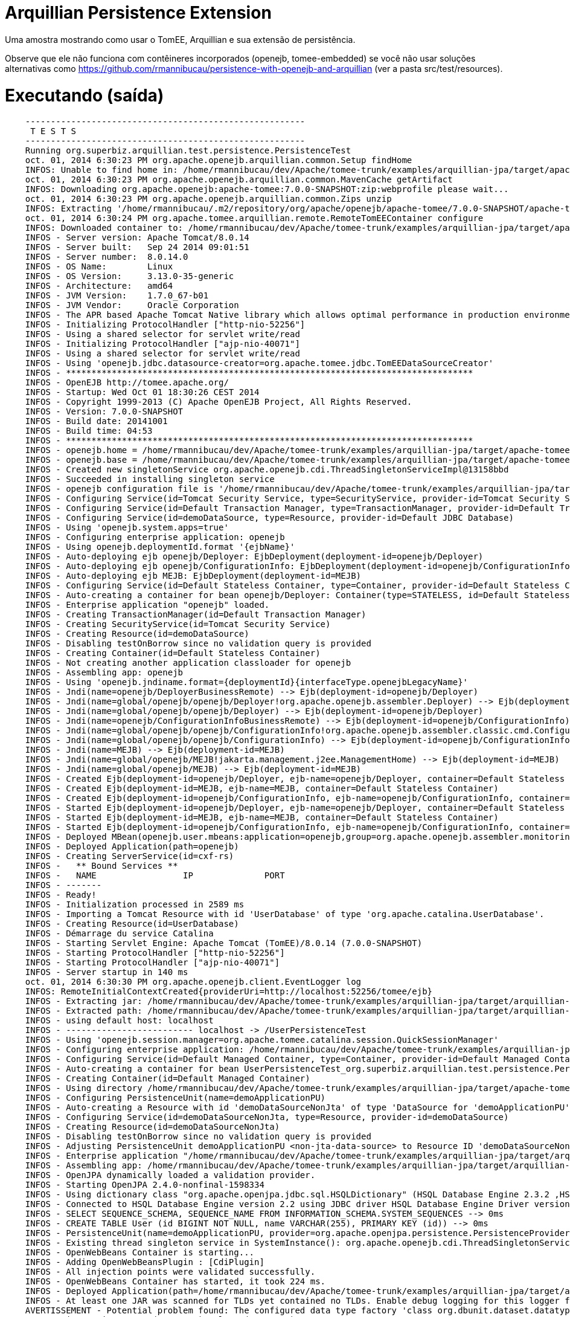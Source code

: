 = Arquillian Persistence Extension
:index-group: Unrevised
:jbake-type: page
:jbake-status: published

Uma amostra mostrando como usar o TomEE, Arquillian e sua extensão de persistência.

Observe que ele não funciona com contêineres incorporados (openejb, tomee-embedded)
se você não usar soluções alternativas como https://github.com/rmannibucau/persistence-with-openejb-and-arquillian
(ver a pasta src/test/resources).

# Executando (saída)
```
    -------------------------------------------------------
     T E S T S
    -------------------------------------------------------
    Running org.superbiz.arquillian.test.persistence.PersistenceTest
    oct. 01, 2014 6:30:23 PM org.apache.openejb.arquillian.common.Setup findHome
    INFOS: Unable to find home in: /home/rmannibucau/dev/Apache/tomee-trunk/examples/arquillian-jpa/target/apache-tomee-remote
    oct. 01, 2014 6:30:23 PM org.apache.openejb.arquillian.common.MavenCache getArtifact
    INFOS: Downloading org.apache.openejb:apache-tomee:7.0.0-SNAPSHOT:zip:webprofile please wait...
    oct. 01, 2014 6:30:23 PM org.apache.openejb.arquillian.common.Zips unzip
    INFOS: Extracting '/home/rmannibucau/.m2/repository/org/apache/openejb/apache-tomee/7.0.0-SNAPSHOT/apache-tomee-7.0.0-SNAPSHOT-webprofile.zip' to '/home/rmannibucau/dev/Apache/tomee-trunk/examples/arquillian-jpa/target/apache-tomee-remote'
    oct. 01, 2014 6:30:24 PM org.apache.tomee.arquillian.remote.RemoteTomEEContainer configure
    INFOS: Downloaded container to: /home/rmannibucau/dev/Apache/tomee-trunk/examples/arquillian-jpa/target/apache-tomee-remote/apache-tomee-webprofile-7.0.0-SNAPSHOT
    INFOS - Server version: Apache Tomcat/8.0.14
    INFOS - Server built:   Sep 24 2014 09:01:51
    INFOS - Server number:  8.0.14.0
    INFOS - OS Name:        Linux
    INFOS - OS Version:     3.13.0-35-generic
    INFOS - Architecture:   amd64
    INFOS - JVM Version:    1.7.0_67-b01
    INFOS - JVM Vendor:     Oracle Corporation
    INFOS - The APR based Apache Tomcat Native library which allows optimal performance in production environments was not found on the java.library.path: /usr/java/packages/lib/amd64:/usr/lib64:/lib64:/lib:/usr/lib
    INFOS - Initializing ProtocolHandler ["http-nio-52256"]
    INFOS - Using a shared selector for servlet write/read
    INFOS - Initializing ProtocolHandler ["ajp-nio-40071"]
    INFOS - Using a shared selector for servlet write/read
    INFOS - Using 'openejb.jdbc.datasource-creator=org.apache.tomee.jdbc.TomEEDataSourceCreator'
    INFOS - ********************************************************************************
    INFOS - OpenEJB http://tomee.apache.org/
    INFOS - Startup: Wed Oct 01 18:30:26 CEST 2014
    INFOS - Copyright 1999-2013 (C) Apache OpenEJB Project, All Rights Reserved.
    INFOS - Version: 7.0.0-SNAPSHOT
    INFOS - Build date: 20141001
    INFOS - Build time: 04:53
    INFOS - ********************************************************************************
    INFOS - openejb.home = /home/rmannibucau/dev/Apache/tomee-trunk/examples/arquillian-jpa/target/apache-tomee-remote/apache-tomee-webprofile-7.0.0-SNAPSHOT
    INFOS - openejb.base = /home/rmannibucau/dev/Apache/tomee-trunk/examples/arquillian-jpa/target/apache-tomee-remote/apache-tomee-webprofile-7.0.0-SNAPSHOT
    INFOS - Created new singletonService org.apache.openejb.cdi.ThreadSingletonServiceImpl@13158bbd
    INFOS - Succeeded in installing singleton service
    INFOS - openejb configuration file is '/home/rmannibucau/dev/Apache/tomee-trunk/examples/arquillian-jpa/target/apache-tomee-remote/apache-tomee-webprofile-7.0.0-SNAPSHOT/conf/tomee.xml'
    INFOS - Configuring Service(id=Tomcat Security Service, type=SecurityService, provider-id=Tomcat Security Service)
    INFOS - Configuring Service(id=Default Transaction Manager, type=TransactionManager, provider-id=Default Transaction Manager)
    INFOS - Configuring Service(id=demoDataSource, type=Resource, provider-id=Default JDBC Database)
    INFOS - Using 'openejb.system.apps=true'
    INFOS - Configuring enterprise application: openejb
    INFOS - Using openejb.deploymentId.format '{ejbName}'
    INFOS - Auto-deploying ejb openejb/Deployer: EjbDeployment(deployment-id=openejb/Deployer)
    INFOS - Auto-deploying ejb openejb/ConfigurationInfo: EjbDeployment(deployment-id=openejb/ConfigurationInfo)
    INFOS - Auto-deploying ejb MEJB: EjbDeployment(deployment-id=MEJB)
    INFOS - Configuring Service(id=Default Stateless Container, type=Container, provider-id=Default Stateless Container)
    INFOS - Auto-creating a container for bean openejb/Deployer: Container(type=STATELESS, id=Default Stateless Container)
    INFOS - Enterprise application "openejb" loaded.
    INFOS - Creating TransactionManager(id=Default Transaction Manager)
    INFOS - Creating SecurityService(id=Tomcat Security Service)
    INFOS - Creating Resource(id=demoDataSource)
    INFOS - Disabling testOnBorrow since no validation query is provided
    INFOS - Creating Container(id=Default Stateless Container)
    INFOS - Not creating another application classloader for openejb
    INFOS - Assembling app: openejb
    INFOS - Using 'openejb.jndiname.format={deploymentId}{interfaceType.openejbLegacyName}'
    INFOS - Jndi(name=openejb/DeployerBusinessRemote) --> Ejb(deployment-id=openejb/Deployer)
    INFOS - Jndi(name=global/openejb/openejb/Deployer!org.apache.openejb.assembler.Deployer) --> Ejb(deployment-id=openejb/Deployer)
    INFOS - Jndi(name=global/openejb/openejb/Deployer) --> Ejb(deployment-id=openejb/Deployer)
    INFOS - Jndi(name=openejb/ConfigurationInfoBusinessRemote) --> Ejb(deployment-id=openejb/ConfigurationInfo)
    INFOS - Jndi(name=global/openejb/openejb/ConfigurationInfo!org.apache.openejb.assembler.classic.cmd.ConfigurationInfo) --> Ejb(deployment-id=openejb/ConfigurationInfo)
    INFOS - Jndi(name=global/openejb/openejb/ConfigurationInfo) --> Ejb(deployment-id=openejb/ConfigurationInfo)
    INFOS - Jndi(name=MEJB) --> Ejb(deployment-id=MEJB)
    INFOS - Jndi(name=global/openejb/MEJB!jakarta.management.j2ee.ManagementHome) --> Ejb(deployment-id=MEJB)
    INFOS - Jndi(name=global/openejb/MEJB) --> Ejb(deployment-id=MEJB)
    INFOS - Created Ejb(deployment-id=openejb/Deployer, ejb-name=openejb/Deployer, container=Default Stateless Container)
    INFOS - Created Ejb(deployment-id=MEJB, ejb-name=MEJB, container=Default Stateless Container)
    INFOS - Created Ejb(deployment-id=openejb/ConfigurationInfo, ejb-name=openejb/ConfigurationInfo, container=Default Stateless Container)
    INFOS - Started Ejb(deployment-id=openejb/Deployer, ejb-name=openejb/Deployer, container=Default Stateless Container)
    INFOS - Started Ejb(deployment-id=MEJB, ejb-name=MEJB, container=Default Stateless Container)
    INFOS - Started Ejb(deployment-id=openejb/ConfigurationInfo, ejb-name=openejb/ConfigurationInfo, container=Default Stateless Container)
    INFOS - Deployed MBean(openejb.user.mbeans:application=openejb,group=org.apache.openejb.assembler.monitoring,name=JMXDeployer)
    INFOS - Deployed Application(path=openejb)
    INFOS - Creating ServerService(id=cxf-rs)
    INFOS -   ** Bound Services **
    INFOS -   NAME                 IP              PORT  
    INFOS - -------
    INFOS - Ready!
    INFOS - Initialization processed in 2589 ms
    INFOS - Importing a Tomcat Resource with id 'UserDatabase' of type 'org.apache.catalina.UserDatabase'.
    INFOS - Creating Resource(id=UserDatabase)
    INFOS - Démarrage du service Catalina
    INFOS - Starting Servlet Engine: Apache Tomcat (TomEE)/8.0.14 (7.0.0-SNAPSHOT)
    INFOS - Starting ProtocolHandler ["http-nio-52256"]
    INFOS - Starting ProtocolHandler ["ajp-nio-40071"]
    INFOS - Server startup in 140 ms
    oct. 01, 2014 6:30:30 PM org.apache.openejb.client.EventLogger log
    INFOS: RemoteInitialContextCreated{providerUri=http://localhost:52256/tomee/ejb}
    INFOS - Extracting jar: /home/rmannibucau/dev/Apache/tomee-trunk/examples/arquillian-jpa/target/arquillian-test-working-dir/0/UserPersistenceTest.war
    INFOS - Extracted path: /home/rmannibucau/dev/Apache/tomee-trunk/examples/arquillian-jpa/target/arquillian-test-working-dir/0/UserPersistenceTest
    INFOS - using default host: localhost
    INFOS - ------------------------- localhost -> /UserPersistenceTest
    INFOS - Using 'openejb.session.manager=org.apache.tomee.catalina.session.QuickSessionManager'
    INFOS - Configuring enterprise application: /home/rmannibucau/dev/Apache/tomee-trunk/examples/arquillian-jpa/target/arquillian-test-working-dir/0/UserPersistenceTest
    INFOS - Configuring Service(id=Default Managed Container, type=Container, provider-id=Default Managed Container)
    INFOS - Auto-creating a container for bean UserPersistenceTest_org.superbiz.arquillian.test.persistence.PersistenceTest: Container(type=MANAGED, id=Default Managed Container)
    INFOS - Creating Container(id=Default Managed Container)
    INFOS - Using directory /home/rmannibucau/dev/Apache/tomee-trunk/examples/arquillian-jpa/target/apache-tomee-remote/apache-tomee-webprofile-7.0.0-SNAPSHOT/temp for stateful session passivation
    INFOS - Configuring PersistenceUnit(name=demoApplicationPU)
    INFOS - Auto-creating a Resource with id 'demoDataSourceNonJta' of type 'DataSource for 'demoApplicationPU'.
    INFOS - Configuring Service(id=demoDataSourceNonJta, type=Resource, provider-id=demoDataSource)
    INFOS - Creating Resource(id=demoDataSourceNonJta)
    INFOS - Disabling testOnBorrow since no validation query is provided
    INFOS - Adjusting PersistenceUnit demoApplicationPU <non-jta-data-source> to Resource ID 'demoDataSourceNonJta' from 'null'
    INFOS - Enterprise application "/home/rmannibucau/dev/Apache/tomee-trunk/examples/arquillian-jpa/target/arquillian-test-working-dir/0/UserPersistenceTest" loaded.
    INFOS - Assembling app: /home/rmannibucau/dev/Apache/tomee-trunk/examples/arquillian-jpa/target/arquillian-test-working-dir/0/UserPersistenceTest
    INFOS - OpenJPA dynamically loaded a validation provider.
    INFOS - Starting OpenJPA 2.4.0-nonfinal-1598334
    INFOS - Using dictionary class "org.apache.openjpa.jdbc.sql.HSQLDictionary" (HSQL Database Engine 2.3.2 ,HSQL Database Engine Driver 2.3.2).
    INFOS - Connected to HSQL Database Engine version 2.2 using JDBC driver HSQL Database Engine Driver version 2.3.2. 
    INFOS - SELECT SEQUENCE_SCHEMA, SEQUENCE_NAME FROM INFORMATION_SCHEMA.SYSTEM_SEQUENCES --> 0ms
    INFOS - CREATE TABLE User (id BIGINT NOT NULL, name VARCHAR(255), PRIMARY KEY (id)) --> 0ms
    INFOS - PersistenceUnit(name=demoApplicationPU, provider=org.apache.openjpa.persistence.PersistenceProviderImpl) - provider time 1075ms
    INFOS - Existing thread singleton service in SystemInstance(): org.apache.openejb.cdi.ThreadSingletonServiceImpl@13158bbd
    INFOS - OpenWebBeans Container is starting...
    INFOS - Adding OpenWebBeansPlugin : [CdiPlugin]
    INFOS - All injection points were validated successfully.
    INFOS - OpenWebBeans Container has started, it took 224 ms.
    INFOS - Deployed Application(path=/home/rmannibucau/dev/Apache/tomee-trunk/examples/arquillian-jpa/target/arquillian-test-working-dir/0/UserPersistenceTest)
    INFOS - At least one JAR was scanned for TLDs yet contained no TLDs. Enable debug logging for this logger for a complete list of JARs that were scanned but no TLDs were found in them. Skipping unneeded JARs during scanning can improve startup time and JSP compilation time.
    AVERTISSEMENT - Potential problem found: The configured data type factory 'class org.dbunit.dataset.datatype.DefaultDataTypeFactory' might cause problems with the current database 'HSQL Database Engine' (e.g. some datatypes may not be supported properly). In rare cases you might see this message because the list of supported database products is incomplete (list=[derby]). If so please request a java-class update via the forums.If you are using your own IDataTypeFactory extending DefaultDataTypeFactory, ensure that you override getValidDbProducts() to specify the supported database products.
    INFOS - insert into USER (ID, NAME) values (1, TomEE) --> 1ms
    INFOS - insert into USER (ID, NAME) values (1, 2)TomEE,Old) --> 0ms
    INFOS - SELECT COUNT(t0.id) FROM User t0 --> 0ms
    INFOS - SELECT t0.name FROM User t0 WHERE t0.id = 2 --> 0ms
    INFOS - UPDATE User SET name = OpenEJB WHERE id = 2 --> 1ms
    INFOS - select ID, NAME from USER order by ID --> 0ms
    INFOS - select ID, NAME from USER order by ID --> 0ms
    INFOS - select ID, NAME from USER order by ID --> 0ms
    INFOS - select ID, NAME from USER order by ID --> 0ms
    INFOS - delete from USER --> 0ms
    oct. 01, 2014 6:30:34 PM org.apache.openejb.client.EventLogger log
    INFOS: RemoteInitialContextCreated{providerUri=http://localhost:52256/tomee/ejb}
    INFOS - Undeploying app: /home/rmannibucau/dev/Apache/tomee-trunk/examples/arquillian-jpa/target/arquillian-test-working-dir/0/UserPersistenceTest
    oct. 01, 2014 6:30:34 PM org.apache.openejb.arquillian.common.TomEEContainer undeploy
    INFOS: cleaning /home/rmannibucau/dev/Apache/tomee-trunk/examples/arquillian-jpa/target/arquillian-test-working-dir/0
    Tests run: 1, Failures: 0, Errors: 0, Skipped: 0, Time elapsed: 11.242 sec
    INFOS - A valid shutdown command was received via the shutdown port. Stopping the Server instance.
    INFOS - Pausing ProtocolHandler ["http-nio-52256"]
    INFOS - Pausing ProtocolHandler ["ajp-nio-40071"]
    INFOS - Arrêt du service Catalina
    INFOS - Stopping ProtocolHandler ["http-nio-52256"]
    INFOS - Stopping ProtocolHandler ["ajp-nio-40071"]
    INFOS - Stopping server services
    INFOS - Undeploying app: openejb
    INFOS - Closing DataSource: demoDataSource
    INFOS - Closing DataSource: demoDataSourceNonJta
    INFOS - Destroying ProtocolHandler ["http-nio-52256"]
    INFOS - Destroying ProtocolHandler ["ajp-nio-40071"]
    
    Results :
    
    Tests run: 1, Failures: 0, Errors: 0, Skipped: 0
```